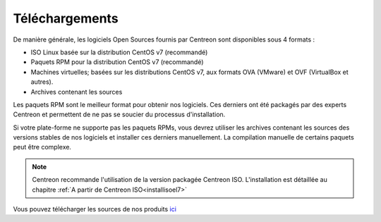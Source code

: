 .. _downloads:

===============
Téléchargements
===============

De manière générale, les logiciels Open Sources fournis par Centreon sont
disponibles sous 4 formats :

* ISO Linux basée sur la distribution CentOS v7 (recommandé)
* Paquets RPM pour la distribution CentOS v7 (recommandé)
* Machines virtuelles; basées sur les distributions CentOS v7, aux formats OVA (VMware) et OVF (VirtualBox et autres).
* Archives contenant les sources

Les paquets RPM sont le meilleur format pour obtenir nos logiciels.
Ces derniers ont été packagés par des experts Centreon et permettent
de ne pas se soucier du processus d'installation.

Si votre plate-forme ne supporte pas les paquets RPMs, vous devrez
utiliser les archives contenant les sources des versions stables de nos
logiciels et installer ces derniers manuellement.
La compilation manuelle de certains paquets peut être complexe.

.. note::
    Centreon recommande l'utilisation de la version packagée Centreon ISO.
    L'installation est détaillée au chapitre :ref:`A partir de Centreon ISO<installisoel7>`

.. _download_web_src:

Vous pouvez télécharger les sources de nos produits `ici <https://download.centreon.com/>`_

